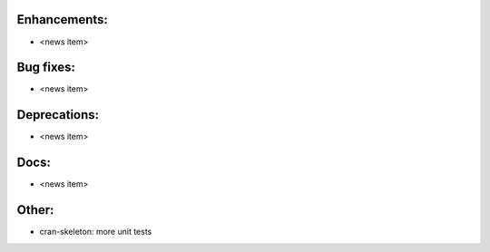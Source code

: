 Enhancements:
-------------

* <news item>

Bug fixes:
----------

* <news item>

Deprecations:
-------------

* <news item>

Docs:
-----

* <news item>

Other:
------

* cran-skeleton: more unit tests
